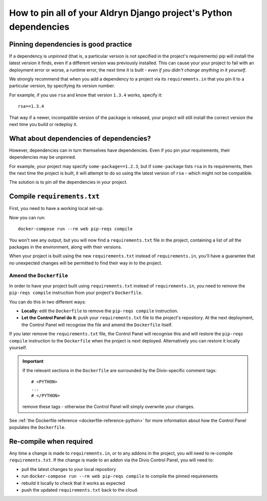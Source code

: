 .. _manage-dependencies:

How to pin all of your Aldryn Django project's Python dependencies
==================================================================

..  seealso:: :ref:`infrastructure-python-packaging`

.. _pinning-dependencies-good-practice:

Pinning dependencies is good practice
-------------------------------------

If a dependency is *unpinned* (that is, a particular version is not specified in the project's requirements) pip will
install the latest version it finds, even if a different version was previously installed. This can cause your your
project to fail with an deployment error or worse, a runtime error, the next time it is built - *even if you didn't
change anything in it yourself*.

We strongly recommend that when you add a dependency to a project via its ``requirements.in`` that you pin it to a
particular version, by specifying its version number.

For example, if you use ``rsa`` and know that version ``1.3.4`` works, specify it::

    rsa==1.3.4

That way if a newer, incompatible version of the package is released, your project will still install the correct
version the next time you build or redeploy it.


What about dependencies of dependencies?
-----------------------------------------------

However, dependencies can in turn themselves have dependencies. Even if you pin *your* requirements, their dependencies
may be unpinned.

For example, your project may specify ``some-package==1.2.3``, but if ``some-package`` lists ``rsa`` in its
requirements, then the next time the project is built, it will attempt to do so using the latest version of ``rsa`` -
which might not be compatible.

The solution is to pin *all* the dependencies in your project.

Compile ``requirements.txt``
----------------------------

First, you need to have a working local set-up.

Now you can run::

    docker-compose run --rm web pip-reqs compile

You won't see any output, but you will now find a ``requirements.txt`` file in the project,
containing a list of *all* the packages in the environment, along with their versions.

When your project is built using the new ``requirements.txt`` instead of ``requirements.in``,
you'll have a guarantee that no unexpected changes will be permitted to find their way in to the
project.


Amend the ``Dockerfile``
~~~~~~~~~~~~~~~~~~~~~~~~

In order to have your project built using ``requirements.txt`` instead of ``requirements.in``, you
need to remove the ``pip-reqs compile`` instruction from your project's ``Dockerfile``.

You can do this in two different ways:

* **Locally**: edit the ``Dockerfile`` to remove the ``pip-reqs compile`` instruction.

* **Let the Control Panel do it**: push your ``requirements.txt`` file to the project's repository.
  At the next deployment, the Control Panel will recognise the file and amend the ``Dockerfile``
  itself.

If you later remove the ``requirements.txt`` file, the Control Panel will recognise this and will
restore the ``pip-reqs compile`` instruction to the ``Dockerfile`` when the project is next
deployed. Alternatively you can restore it locally yourself.

..  important::

    If the relevant sections in the ``Dockerfile`` are surrounded by the Divio-specific comment tags::

        # <PYTHON>
        ...
        # </PYTHON>

    remove these tags - otherwise the Control Panel will simply overwrite your changes.

See :ref:`the Dockerfile reference <dockerfile-reference-python>` for more information about how
the Control Panel populates the ``Dockerfile``.


Re-compile when required
------------------------

Any time a change is made to ``requirements.in``, or to any addons in the project, you will need to
re-compile ``requirements.txt``. If the change is made to an addon via the Divio Control Panel, you
will need to:

* pull the latest changes to your local repository
* run ``docker-compose run --rm web pip-reqs compile`` to compile the pinned requirements
* rebuild it locally to check that it works as expected
* push the updated ``requirements.txt`` back to the cloud.

